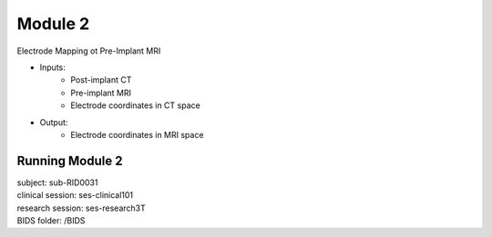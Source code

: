 Module 2
==========


Electrode Mapping ot Pre-Implant MRI

* Inputs: 
   - Post-implant CT
   - Pre-implant MRI
   - Electrode coordinates in CT space
* Output: 
   - Electrode coordinates in MRI space


Running Module 2
------------------


| subject: sub-RID0031
| clinical session: ses-clinical101
| research session: ses-research3T  
| BIDS folder: /BIDS  

.. tabs:: lang

   .. code-tab:: py

      ieeg_recon -s sub-RID0031 -m 2 -cs ses-clinical101 -rs ses-research3T -d /BIDS

   .. code-tab:: matlab

      subject_rid0031 = ieeg_recon;


      % set up
      subject_rid0031.preImplantMRI = 'exampleData/sub-RID0031/ses-clinical01/anat/sub-RID0031_ses-clinical01_acq-3D_space-T00mri_T1w.nii.gz';
      subject_rid0031.postImplantCT = 'exampleData/sub-RID0031/ses-clinical01/ct/sub-RID0031_ses-clinical01_acq-3D_space-T01ct_ct.nii.gz';
      subject_rid0031.postImplantCT_electrodes = 'exampleData/sub-RID0031/ses-clinical01/ieeg/sub-RID0031_ses-clinical01_space-T01ct_desc-vox_electrodes.txt';
      subject_rid0031.output = 'exampleData/sub-RID0031/derivatives';
      subject_rid0031.fslLoc = '/usr/local/fsl/bin';
      subject_rid0031.itksnap = '/Applications/ITK-SNAP.app/Contents/bin';
      subject_rid0031.freeSurfer = '/Applications/freesurfer/7.3.2/bin';

      fileLocations = subject_rid0031.module2;

      



.. autosummary::
   :toctree: generated

   ieeg-recon
